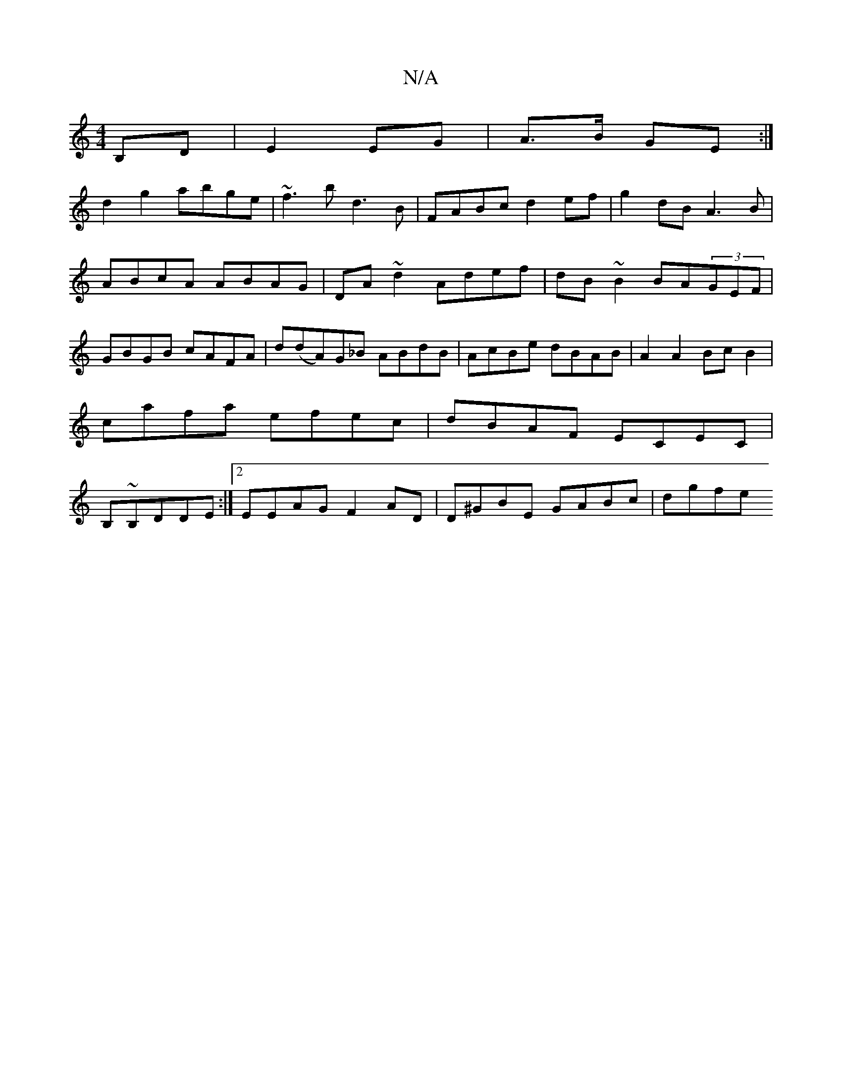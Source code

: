 X:1
T:N/A
M:4/4
R:N/A
K:Cmajor
B,D|E2 EG|A>B GE:|
d2g2 abge|~f3b d3B|FABc d2ef|g2dB A3B|ABcA ABAG |DA ~d2 Adef|dB~B2 BA(3GEF|GBGB cAFA|d(dA)G_B ABdB|AcBe dBAB | A2A2 Bc B2|cafa efec|dBAF ECEC|B,~B,DDE :|2 EEAG F2AD |D^GBE GABc|dgfe